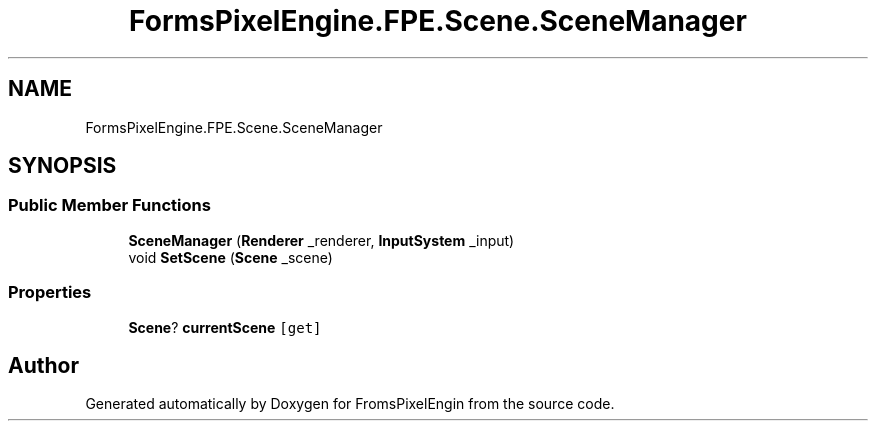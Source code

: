 .TH "FormsPixelEngine.FPE.Scene.SceneManager" 3 "Tue Feb 14 2023" "Version 0.1.0" "FromsPixelEngin" \" -*- nroff -*-
.ad l
.nh
.SH NAME
FormsPixelEngine.FPE.Scene.SceneManager
.SH SYNOPSIS
.br
.PP
.SS "Public Member Functions"

.in +1c
.ti -1c
.RI "\fBSceneManager\fP (\fBRenderer\fP _renderer, \fBInputSystem\fP _input)"
.br
.ti -1c
.RI "void \fBSetScene\fP (\fBScene\fP _scene)"
.br
.in -1c
.SS "Properties"

.in +1c
.ti -1c
.RI "\fBScene\fP? \fBcurrentScene\fP\fC [get]\fP"
.br
.in -1c

.SH "Author"
.PP 
Generated automatically by Doxygen for FromsPixelEngin from the source code\&.

